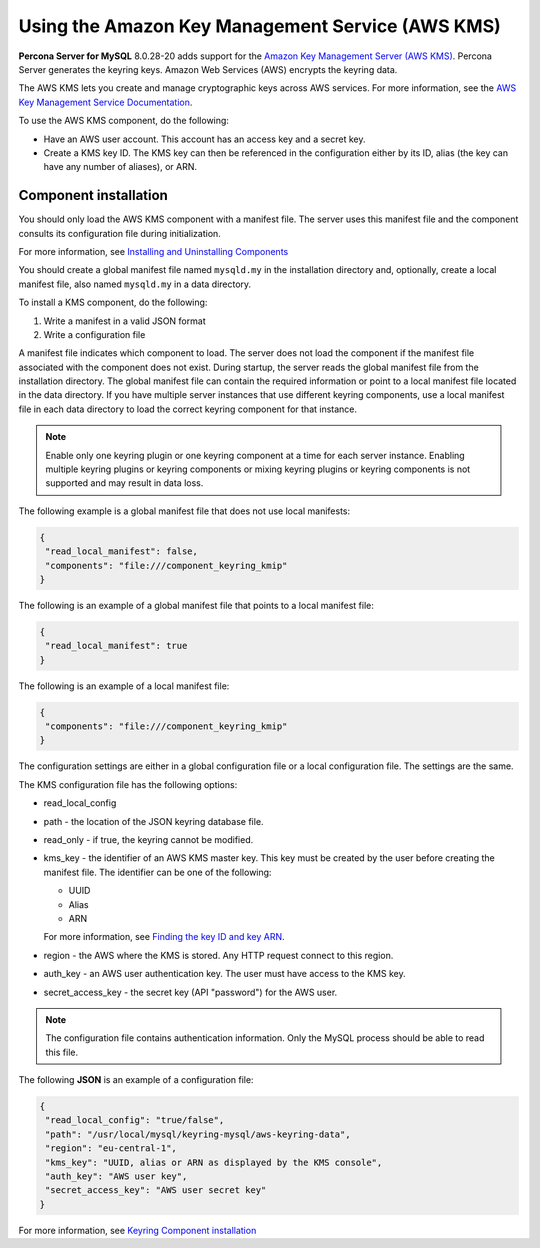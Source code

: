 .. _using-amz-kms:

================================================================================
Using the Amazon Key Management Service (AWS KMS)
================================================================================

**Percona Server for MySQL** 8.0.28-20 adds support for the `Amazon Key
Management Server (AWS KMS) <https://aws.amazon.com/kms/>`__. Percona Server
generates the keyring keys. Amazon Web Services (AWS) encrypts the keyring data.

The AWS KMS lets you create and manage cryptographic keys across AWS services. For more information, see the
`AWS Key Management Service Documentation <https://docs.aws.amazon.com/kms/>`__.

To use the AWS KMS component, do the following:

* Have an AWS user account. This account has an access key and a secret key.
* Create a KMS key ID. The KMS key can then be referenced in the configuration
  either by its ID, alias (the key can have any number of aliases), or ARN.

Component installation
--------------------------------------

You should only load the AWS KMS component with a manifest file. The server uses
this manifest file and the
component consults its configuration file during initialization.

For more information, see `Installing and Uninstalling Components
<https://dev.mysql.com/doc/refman/8.0/en/component-loading.html>`__

You should create a global manifest file named ``mysqld.my`` in the installation directory and, optionally, create a local manifest file, also named ``mysqld.my`` in a data directory.

To install a KMS component, do the following:

1. Write a manifest in a valid JSON format
2. Write a configuration file

A manifest file indicates which component to load. The server does not load the
component if the manifest file associated with the component does not exist.
During startup, the server reads the global manifest file from the installation
directory. The global manifest file can contain the required information or
point to a local manifest file located in the data directory. If you have
multiple server instances that use different keyring components, use a local
manifest file in each data directory to load the correct keyring component for that instance.

.. note:: 

    Enable only one keyring plugin or one keyring component at a time for each server instance. Enabling multiple keyring plugins or keyring components or mixing keyring plugins or keyring components is not supported and may result in data loss.

The following example is a global manifest file that does not use local
manifests:

.. code-block:: json

    {
     "read_local_manifest": false,
     "components": "file:///component_keyring_kmip"
    }

The following is an example of a global manifest file that points to a local manifest file:

.. code-block:: json

    {
     "read_local_manifest": true
    }

The following is an example of a local manifest file:

.. code-block:: json

    {
     "components": "file:///component_keyring_kmip"
    }

The configuration settings are either in a global configuration file or a local
configuration file. The settings are the same.

The KMS configuration file has the following options:

* read_local_config

* path - the location of the JSON keyring database file.

* read_only - if true, the keyring cannot be modified.

* kms_key - the identifier of an AWS KMS master key. This key must be created by
  the user before creating the manifest file. The identifier can be one of the
  following:

  * UUID
  * Alias
  * ARN

  For more information, see `Finding the key ID and key ARN
  <https://docs.aws.amazon.com/kms/latest/developerguide/find-cmk-id-arn.html>`__.

* region - the AWS where the KMS is stored. Any HTTP request connect to this
  region.

* auth_key - an AWS user authentication key. The user must have access to the
  KMS key.

* secret_access_key - the secret key (API "password") for the AWS user.


.. note::

    The configuration file contains authentication information. Only the
    MySQL process should be able to read this file.

The following **JSON** is an example of a configuration file:


.. code-block:: json

    {
     "read_local_config": "true/false",
     "path": "/usr/local/mysql/keyring-mysql/aws-keyring-data",
     "region": "eu-central-1",
     "kms_key": "UUID, alias or ARN as displayed by the KMS console",
     "auth_key": "AWS user key",
     "secret_access_key": "AWS user secret key"
    }


For more information, see `Keyring Component installation <https://dev.mysql.com/doc/refman/8.0/en/keyring-component-installation.html>`__ 

